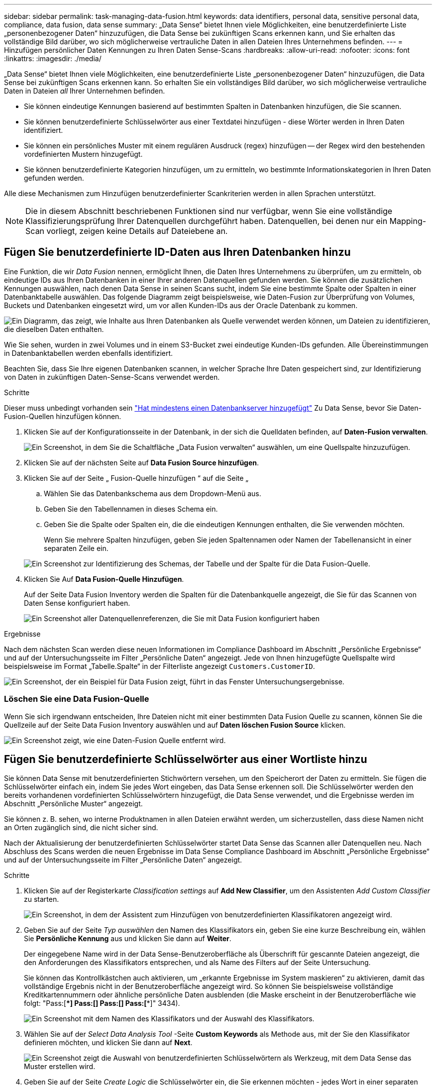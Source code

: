---
sidebar: sidebar 
permalink: task-managing-data-fusion.html 
keywords: data identifiers, personal data, sensitive personal data, compliance, data fusion, data sense 
summary: „Data Sense“ bietet Ihnen viele Möglichkeiten, eine benutzerdefinierte Liste „personenbezogener Daten“ hinzuzufügen, die Data Sense bei zukünftigen Scans erkennen kann, und Sie erhalten das vollständige Bild darüber, wo sich möglicherweise vertrauliche Daten in allen Dateien Ihres Unternehmens befinden. 
---
= Hinzufügen persönlicher Daten Kennungen zu Ihren Daten Sense-Scans
:hardbreaks:
:allow-uri-read: 
:nofooter: 
:icons: font
:linkattrs: 
:imagesdir: ./media/


[role="lead"]
„Data Sense“ bietet Ihnen viele Möglichkeiten, eine benutzerdefinierte Liste „personenbezogener Daten“ hinzuzufügen, die Data Sense bei zukünftigen Scans erkennen kann. So erhalten Sie ein vollständiges Bild darüber, wo sich möglicherweise vertrauliche Daten in Dateien _all_ Ihrer Unternehmen befinden.

* Sie können eindeutige Kennungen basierend auf bestimmten Spalten in Datenbanken hinzufügen, die Sie scannen.
* Sie können benutzerdefinierte Schlüsselwörter aus einer Textdatei hinzufügen - diese Wörter werden in Ihren Daten identifiziert.
* Sie können ein persönliches Muster mit einem regulären Ausdruck (regex) hinzufügen -- der Regex wird den bestehenden vordefinierten Mustern hinzugefügt.
* Sie können benutzerdefinierte Kategorien hinzufügen, um zu ermitteln, wo bestimmte Informationskategorien in Ihren Daten gefunden werden.


Alle diese Mechanismen zum Hinzufügen benutzerdefinierter Scankriterien werden in allen Sprachen unterstützt.


NOTE: Die in diesem Abschnitt beschriebenen Funktionen sind nur verfügbar, wenn Sie eine vollständige Klassifizierungsprüfung Ihrer Datenquellen durchgeführt haben. Datenquellen, bei denen nur ein Mapping-Scan vorliegt, zeigen keine Details auf Dateiebene an.



== Fügen Sie benutzerdefinierte ID-Daten aus Ihren Datenbanken hinzu

Eine Funktion, die wir _Data Fusion_ nennen, ermöglicht Ihnen, die Daten Ihres Unternehmens zu überprüfen, um zu ermitteln, ob eindeutige IDs aus Ihren Datenbanken in einer Ihrer anderen Datenquellen gefunden werden. Sie können die zusätzlichen Kennungen auswählen, nach denen Data Sense in seinen Scans sucht, indem Sie eine bestimmte Spalte oder Spalten in einer Datenbanktabelle auswählen. Das folgende Diagramm zeigt beispielsweise, wie Daten-Fusion zur Überprüfung von Volumes, Buckets und Datenbanken eingesetzt wird, um vor allen Kunden-IDs aus der Oracle Datenbank zu kommen.

image:diagram_compliance_data_fusion.png["Ein Diagramm, das zeigt, wie Inhalte aus Ihren Datenbanken als Quelle verwendet werden können, um Dateien zu identifizieren, die dieselben Daten enthalten."]

Wie Sie sehen, wurden in zwei Volumes und in einem S3-Bucket zwei eindeutige Kunden-IDs gefunden. Alle Übereinstimmungen in Datenbanktabellen werden ebenfalls identifiziert.

Beachten Sie, dass Sie Ihre eigenen Datenbanken scannen, in welcher Sprache Ihre Daten gespeichert sind, zur Identifizierung von Daten in zukünftigen Daten-Sense-Scans verwendet werden.

.Schritte
Dieser muss unbedingt vorhanden sein link:task-scanning-databases.html#adding-the-database-server["Hat mindestens einen Datenbankserver hinzugefügt"^] Zu Data Sense, bevor Sie Daten-Fusion-Quellen hinzufügen können.

. Klicken Sie auf der Konfigurationsseite in der Datenbank, in der sich die Quelldaten befinden, auf *Daten-Fusion verwalten*.
+
image:screenshot_compliance_manage_data_fusion.png["Ein Screenshot, in dem Sie die Schaltfläche „Data Fusion verwalten“ auswählen, um eine Quellspalte hinzuzufügen."]

. Klicken Sie auf der nächsten Seite auf *Data Fusion Source hinzufügen*.
. Klicken Sie auf der Seite „ Fusion-Quelle hinzufügen “ auf die Seite „
+
.. Wählen Sie das Datenbankschema aus dem Dropdown-Menü aus.
.. Geben Sie den Tabellennamen in dieses Schema ein.
.. Geben Sie die Spalte oder Spalten ein, die die eindeutigen Kennungen enthalten, die Sie verwenden möchten.
+
Wenn Sie mehrere Spalten hinzufügen, geben Sie jeden Spaltennamen oder Namen der Tabellenansicht in einer separaten Zeile ein.

+
image:screenshot_compliance_add_data_fusion.png["Ein Screenshot zur Identifizierung des Schemas, der Tabelle und der Spalte für die Data Fusion-Quelle."]



. Klicken Sie Auf *Data Fusion-Quelle Hinzufügen*.
+
Auf der Seite Data Fusion Inventory werden die Spalten für die Datenbankquelle angezeigt, die Sie für das Scannen von Daten Sense konfiguriert haben.

+
image:screenshot_compliance_data_fusion_list.png["Ein Screenshot aller Datenquellenreferenzen, die Sie mit Data Fusion konfiguriert haben"]



.Ergebnisse
Nach dem nächsten Scan werden diese neuen Informationen im Compliance Dashboard im Abschnitt „Persönliche Ergebnisse“ und auf der Untersuchungsseite im Filter „Persönliche Daten“ angezeigt. Jede von Ihnen hinzugefügte Quellspalte wird beispielsweise im Format „Tabelle.Spalte“ in der Filterliste angezeigt `Customers.CustomerID`.

image:screenshot_add_data_fusion_result.png["Ein Screenshot, der ein Beispiel für Data Fusion zeigt, führt in das Fenster Untersuchungsergebnisse."]



=== Löschen Sie eine Data Fusion-Quelle

Wenn Sie sich irgendwann entscheiden, Ihre Dateien nicht mit einer bestimmten Data Fusion Quelle zu scannen, können Sie die Quellzeile auf der Seite Data Fusion Inventory auswählen und auf *Daten löschen Fusion Source* klicken.

image:screenshot_compliance_delete_data_fusion.png["Ein Screenshot zeigt, wie eine Daten-Fusion Quelle entfernt wird."]



== Fügen Sie benutzerdefinierte Schlüsselwörter aus einer Wortliste hinzu

Sie können Data Sense mit benutzerdefinierten Stichwörtern versehen, um den Speicherort der Daten zu ermitteln. Sie fügen die Schlüsselwörter einfach ein, indem Sie jedes Wort eingeben, das Data Sense erkennen soll. Die Schlüsselwörter werden den bereits vorhandenen vordefinierten Schlüsselwörtern hinzugefügt, die Data Sense verwendet, und die Ergebnisse werden im Abschnitt „Persönliche Muster“ angezeigt.

Sie können z. B. sehen, wo interne Produktnamen in allen Dateien erwähnt werden, um sicherzustellen, dass diese Namen nicht an Orten zugänglich sind, die nicht sicher sind.

Nach der Aktualisierung der benutzerdefinierten Schlüsselwörter startet Data Sense das Scannen aller Datenquellen neu. Nach Abschluss des Scans werden die neuen Ergebnisse im Data Sense Compliance Dashboard im Abschnitt „Persönliche Ergebnisse“ und auf der Untersuchungsseite im Filter „Persönliche Daten“ angezeigt.

.Schritte
. Klicken Sie auf der Registerkarte _Classification settings_ auf *Add New Classifier*, um den Assistenten _Add Custom Classifier_ zu starten.
+
image:screenshot_compliance_add_classifier_button.png["Ein Screenshot, in dem der Assistent zum Hinzufügen von benutzerdefinierten Klassifikatoren angezeigt wird."]

. Geben Sie auf der Seite _Typ auswählen_ den Namen des Klassifikators ein, geben Sie eine kurze Beschreibung ein, wählen Sie *Persönliche Kennung* aus und klicken Sie dann auf *Weiter*.
+
Der eingegebene Name wird in der Data Sense-Benutzeroberfläche als Überschrift für gescannte Dateien angezeigt, die den Anforderungen des Klassifikators entsprechen, und als Name des Filters auf der Seite Untersuchung.

+
Sie können das Kontrollkästchen auch aktivieren, um „erkannte Ergebnisse im System maskieren“ zu aktivieren, damit das vollständige Ergebnis nicht in der Benutzeroberfläche angezeigt wird. So können Sie beispielsweise vollständige Kreditkartennummern oder ähnliche persönliche Daten ausblenden (die Maske erscheint in der Benutzeroberfläche wie folgt: "Pass:[****] Pass:[****] Pass:[****] Pass:[****]" 3434).

+
image:screenshot_select_classifier_type2.png["Ein Screenshot mit dem Namen des Klassifikators und der Auswahl des Klassifikators."]

. Wählen Sie auf der _Select Data Analysis Tool_ -Seite *Custom Keywords* als Methode aus, mit der Sie den Klassifikator definieren möchten, und klicken Sie dann auf *Next*.
+
image:screenshot_select_classifier_tool_keywords.png["Ein Screenshot zeigt die Auswahl von benutzerdefinierten Schlüsselwörtern als Werkzeug, mit dem Data Sense das Muster erstellen wird."]

. Geben Sie auf der Seite _Create Logic_ die Schlüsselwörter ein, die Sie erkennen möchten - jedes Wort in einer separaten Zeile - und klicken Sie auf *Validate*.
+
Die Abbildung unten zeigt interne Produktnamen (verschiedene Arten von Eulen). Die Suche nach den gewünschten Daten-Sense nach diesen Elementen ist nicht zwischen Groß- und Kleinschreibung zu wählen.

+
image:screenshot_select_classifier_create_logic_keyword.png["Ein Screenshot der Eingabe der Schlüsselwörter für Ihren Kunden-Klassifikator."]

. Klicken Sie auf *Fertig* und Data Sense beginnt, Ihre Daten erneut zu scannen.


.Ergebnisse
Nach Abschluss des Scans werden diese neuen Informationen im Compliance Dashboard im Abschnitt „Persönliche Ergebnisse“ und auf der Seite „Untersuchung“ im Filter „Persönliche Daten“ angezeigt.

image:screenshot_add_keywords_result.png["Ein Screenshot, der ein Beispiel für ein benutzerdefiniertes Schlüsselwort zeigt, führt zum Untersuchungsbereich."]

Wie Sie sehen, wird der Name des Klassifikators als Name im Fenster „Persönliche Ergebnisse“ verwendet. Auf diese Weise können Sie viele verschiedene Gruppen von Schlüsselwörtern aktivieren und die Ergebnisse für jede Gruppe anzeigen.



== Fügen Sie mithilfe eines Regex benutzerdefinierte Kennungen für persönliche Daten hinzu

Mit einem benutzerdefinierten regulären Ausdruck (regex) können Sie ein persönliches Muster hinzufügen, um bestimmte Informationen in Ihren Daten zu identifizieren. Auf diese Weise können Sie ein neues benutzerdefiniertes Regex erstellen, um neue persönliche Informationselemente zu identifizieren, die noch nicht im System vorhanden sind. Das Regex wird den bereits vorhandenen vordefinierten Mustern hinzugefügt, die Data Sense bereits verwendet, und die Ergebnisse werden im Abschnitt „Persönliche Muster“ sichtbar sein.

Sie können beispielsweise sehen, wo Ihre internen Produkt-IDs in allen Dateien erwähnt werden. Wenn die Produkt-ID z. B. eine klare Struktur hat, ist es eine 12-stellige Nummer, die mit 201 beginnt, können Sie die benutzerdefinierte regex-Funktion verwenden, um sie in Ihren Dateien zu suchen. Der reguläre Ausdruck für dieses Beispiel lautet *\b201\d{9}\b*.

Nach dem Hinzufügen des Regex startet Data Sense das Scannen aller Datenquellen neu. Nach Abschluss des Scans werden die neuen Ergebnisse im Data Sense Compliance Dashboard im Abschnitt „Persönliche Ergebnisse“ und auf der Untersuchungsseite im Filter „Persönliche Daten“ angezeigt.

Siehe https://regex101.com/[] Wenn Sie Hilfe beim Aufbau des regulären Ausdrucks benötigen, benötigen Sie.

.Schritte
. Klicken Sie auf der Registerkarte _Classification settings_ auf *Add New Classifier*, um den Assistenten _Add Custom Classifier_ zu starten.
+
image:screenshot_compliance_add_classifier_button.png["Ein Screenshot, in dem der Assistent zum Hinzufügen von benutzerdefinierten Klassifikatoren angezeigt wird."]

. Geben Sie auf der Seite _Typ auswählen_ den Namen des Klassifikators ein, geben Sie eine kurze Beschreibung ein, wählen Sie *Persönliche Kennung* aus und klicken Sie dann auf *Weiter*.
+
Der eingegebene Name wird in der Data Sense-Benutzeroberfläche als Überschrift für gescannte Dateien angezeigt, die den Anforderungen des Klassifikators entsprechen, und als Name des Filters auf der Seite Untersuchung. Sie können das Kontrollkästchen auch aktivieren, um „erkannte Ergebnisse im System maskieren“ zu aktivieren, damit das vollständige Ergebnis nicht in der Benutzeroberfläche angezeigt wird. Sie können dies beispielsweise tun, um vollständige Kreditkartennummern oder ähnliche persönliche Daten zu verbergen.

+
image:screenshot_select_classifier_type.png["Ein Screenshot mit dem Namen des Klassifikators und der Auswahl des Klassifikators."]

. Wählen Sie auf der Seite Datenanalyse-Tool_ *Benutzerdefinierter regulärer Ausdruck* als Methode, mit der Sie den Klassifikator definieren möchten, und klicken Sie dann auf *Weiter*.
+
image:screenshot_select_classifier_tool_regex.png["Ein Screenshot, in dem die Auswahl des benutzerdefinierten regulären Ausdrucks als Werkzeug angezeigt wird, mit dem Data Sense das Muster erstellt."]

. Geben Sie auf der Seite _Create Logic_ den regulären Ausdruck und beliebige Annäherungswörter ein, und klicken Sie auf *Fertig*.
+
.. Sie können jeden beliebigen regulären Ausdruck eingeben. Klicken Sie auf die Schaltfläche *Validieren*, damit Data Sense die Gültigkeit des regulären Ausdrucks bestätigt und dass er nicht zu breit ist. Das bedeutet, dass es zu viele Ergebnisse gibt.
.. Optional können Sie einige Annäherungsworte eingeben, um die Genauigkeit der Ergebnisse zu verbessern. Das sind Wörter, die in der Regel innerhalb von 300 Zeichen des Musters gefunden werden, nach dem Sie suchen (entweder vor oder nach dem gefundenen Muster). Geben Sie jedes Wort oder jede Phrase in eine separate Zeile ein.
+
image:screenshot_select_classifier_create_logic_regex.png["Ein Screenshot der Eingabe der Regex- und Proximity-Wörter für Ihren Kunden Klassifikator."]





.Ergebnisse
Der Klassifikator wird hinzugefügt und Data Sense beginnt, alle Datenquellen erneut zu scannen. Sie gelangen zurück zur Seite Benutzerdefinierte Klassifizierungsmerkmale, auf der Sie die Anzahl der Dateien anzeigen können, die Ihrem neuen Klassifikator entsprechen. Die Ergebnisse aus dem Scannen aller Ihrer Datenquellen werden je nach Anzahl der zu scannenden Dateien einige Zeit in Anspruch nehmen.

image:screenshot_personal_info_regex_added.png["Ein Screenshot mit den Ergebnissen eines neuen Regex-Klassifikators, der dem System hinzugefügt wird und das Scannen läuft."]



== Benutzerdefinierte Kategorien hinzufügen

Data Sense unterteilt die gescannten Daten in verschiedene Kategorien. Kategorien sind Themenbereiche, die auf der künstlichen Intelligenz Analyse der Inhalte und Metadaten der einzelnen Dateien basieren. link:reference-private-data-categories.html#types-of-categories["Sehen Sie sich die Liste der vordefinierten Kategorien an"].

Kategorien können Ihnen dabei helfen zu verstehen, was mit Ihren Daten passiert, indem Sie die Arten von Informationen anzeigen, die Sie haben. Beispielsweise kann eine Kategorie wie _Lebensläufe_ oder _Mitarbeiterverträge_ sensible Daten enthalten. Wenn Sie die Ergebnisse untersuchen, können Sie feststellen, dass Mitarbeiterverträge an einem unsicheren Ort gespeichert sind. Sie können das Problem dann beheben.

Sie können Data Sense mit individuellen Kategorien ergänzen, damit Sie erkennen, in welchen Kategorien von Informationen Sie Ihre Daten finden, die speziell für Ihren Datenbestand sind. Zudem fügen Sie jede Kategorie hinzu, indem Sie „Trainingsdateien“ erstellen, die die Datenkategorien enthalten, die Sie identifizieren möchten. Anschließend lässt Data Sense diese Dateien scannen, um sie über KI zu „lernen“, damit die IT die Daten in Ihren Datenquellen identifizieren kann. Die Kategorien werden den vorhandenen vordefinierten Kategorien hinzugefügt, die Data Sense bereits identifiziert hat, und die Ergebnisse werden im Abschnitt „Kategorien“ angezeigt.

Sie können beispielsweise sehen, wo sich komprimierte Installationsdateien im .gz-Format in Ihren Dateien befinden, damit Sie sie bei Bedarf entfernen können.

Nach der Aktualisierung der benutzerdefinierten Kategorien startet Data Sense das Scannen aller Datenquellen neu. Nach Abschluss des Scans werden die neuen Ergebnisse im Data Sense Compliance Dashboard im Abschnitt „Kategorien“ und auf der Seite „Untersuchung“ im Filter „Kategorie“ angezeigt. link:task-controlling-private-data.html#viewing-files-by-categories["Lesen Sie, wie Sie Dateien nach Kategorien anzeigen"].

.Was Sie benötigen
Sie müssen mindestens 25 Trainingsdateien erstellen, die Beispiele für die Datenkategorien enthalten, die Data Sense erkennen soll. Die folgenden Dateitypen werden unterstützt:

`+.CSV, .DOC, .DOCX, .GZ, .JSON, .PDF, .PPTX, .RTF, .TXT, .XLS, .XLSX, Docs, Sheets, and Slides+`

Die Dateien müssen mindestens 100 Byte groß sein und sich in einem Ordner befinden, auf den Data Sense zugreifen kann.

.Schritte
. Klicken Sie auf der Registerkarte _Classification settings_ auf *Add New Classifier*, um den Assistenten _Add Custom Classifier_ zu starten.
+
image:screenshot_compliance_add_classifier_button.png["Ein Screenshot, in dem der Assistent zum Hinzufügen von benutzerdefinierten Klassifikatoren angezeigt wird."]

. Geben Sie auf der Seite _Select type_ den Namen des Klassifikators ein, geben Sie eine kurze Beschreibung ein, wählen Sie *Category* aus und klicken Sie dann auf *Next*.
+
Der von Ihnen eingegebene Name wird in der Data Sense-Benutzeroberfläche als Überschrift für gescannte Dateien angezeigt, die der von Ihnen definierten Datenkategorie entsprechen, und als Name des Filters auf der Seite Untersuchung.

+
image:screenshot_select_classifier_category.png["Ein Screenshot mit dem Namen des Klassifikators und der Auswahl des Klassifikators."]

. Stellen Sie auf der Seite _Create Logic_ sicher, dass Sie die Lerndateien vorbereitet haben, und klicken Sie dann auf *Select files*.
+
image:screenshot_category_create_logic.png["Ein Screenshot der Seite Create Logic, auf der Sie die Dateien hinzufügen, die Daten enthalten, von denen Data Sense lernen soll."]

. Geben Sie die IP-Adresse des Volumes und den Pfad ein, in dem sich die Trainingsdateien befinden, und klicken Sie auf *Hinzufügen*.
+
image:screenshot_category_add_files.png["Ein Screenshot, der zeigt, wie Sie den Speicherort der Trainingsdateien eingeben."]

. Überprüfen Sie, ob die Trainingsdateien von Data Sense erkannt wurden. Klicken Sie auf *x*, um alle Trainingsdateien zu entfernen, die nicht den Anforderungen entsprechen. Klicken Sie dann auf *Fertig*.
+
image:screenshot_category_files_added.png["Ein Screenshot mit den Dateien, die Data Sense als Trainingsdateien zur Definition der neuen Kategorie verwendet."]



.Ergebnisse
Die neue Kategorie wird gemäß den Trainingsdateien erstellt und zu Data Sense hinzugefügt. Anschließend durchsucht Data Sense alle Datenquellen neu, um Dateien zu identifizieren, die in diese neue Kategorie passen. Sie kehren zur Seite Benutzerdefinierte Klassifikatoren zurück, auf der Sie die Anzahl der Dateien anzeigen können, die Ihrer neuen Kategorie entsprechen. Die Ergebnisse aus dem Scannen aller Ihrer Datenquellen werden je nach Anzahl der zu scannenden Dateien einige Zeit in Anspruch nehmen.



== Ergebnisse von Ihren benutzerdefinierten Klassifikatoren anzeigen

Sie können die Ergebnisse von einem Ihrer benutzerdefinierten Klassifikatoren im Compliance Dashboard und auf der Untersuchungsseite anzeigen. In diesem Screenshot werden beispielsweise die übereinstimmenden Informationen im Compliance-Dashboard im Abschnitt „Persönliche Ergebnisse“ angezeigt.

image:screenshot_add_regex_result.png["Ein Screenshot, der ein Beispiel für ein benutzerdefiniertes Regex zeigt, führt im Bereich Untersuchungsergebnisse."]

Klicken Sie auf das image:button_arrow_investigate.png["Kreis mit einem Pfeil"] Um die detaillierten Ergebnisse auf der Untersuchungsseite anzuzeigen.

Darüber hinaus werden alle benutzerdefinierten Klassifikatorergebnisse auf der Registerkarte Benutzerdefinierte Klassifikatoren angezeigt, und die oberen 6 benutzerdefinierten Klassifikatorergebnisse werden wie unten gezeigt im Compliance Dashboard angezeigt.

image:screenshot_custom_classifier_top_5.png["Ein Screenshot mit den Top 3 benutzerdefinierten Klassifizierungsmerkmale, die auf den zurückgegebenen Ergebnissen basieren."]



== Benutzerdefinierte Klassifikatoren verwalten

Sie können alle benutzerdefinierten Klassifikatoren ändern, die Sie mit der Schaltfläche *Klassifikator bearbeiten* erstellt haben.

Und wenn Sie zu einem späteren Zeitpunkt entscheiden, dass Sie Data Sense nicht benötigen, um die benutzerdefinierten Muster zu identifizieren, die Sie hinzugefügt haben, können Sie die Schaltfläche *Klassifikator löschen* verwenden, um jedes Element zu entfernen.

image:screenshot_custom_classifiers_manage.png["Ein Screenshot der Seite „Benutzerdefinierte Klassifikatoren“ mit den Schaltflächen zum Bearbeiten und Löschen eines Klassifikators."]
